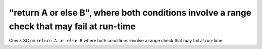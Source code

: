 "return A or else B", where both conditions involve a range check that may fail at run-time
==============================================================================

Check SC on ``return A or else B`` where both conditions involve a range check that
may fail at run-time.
